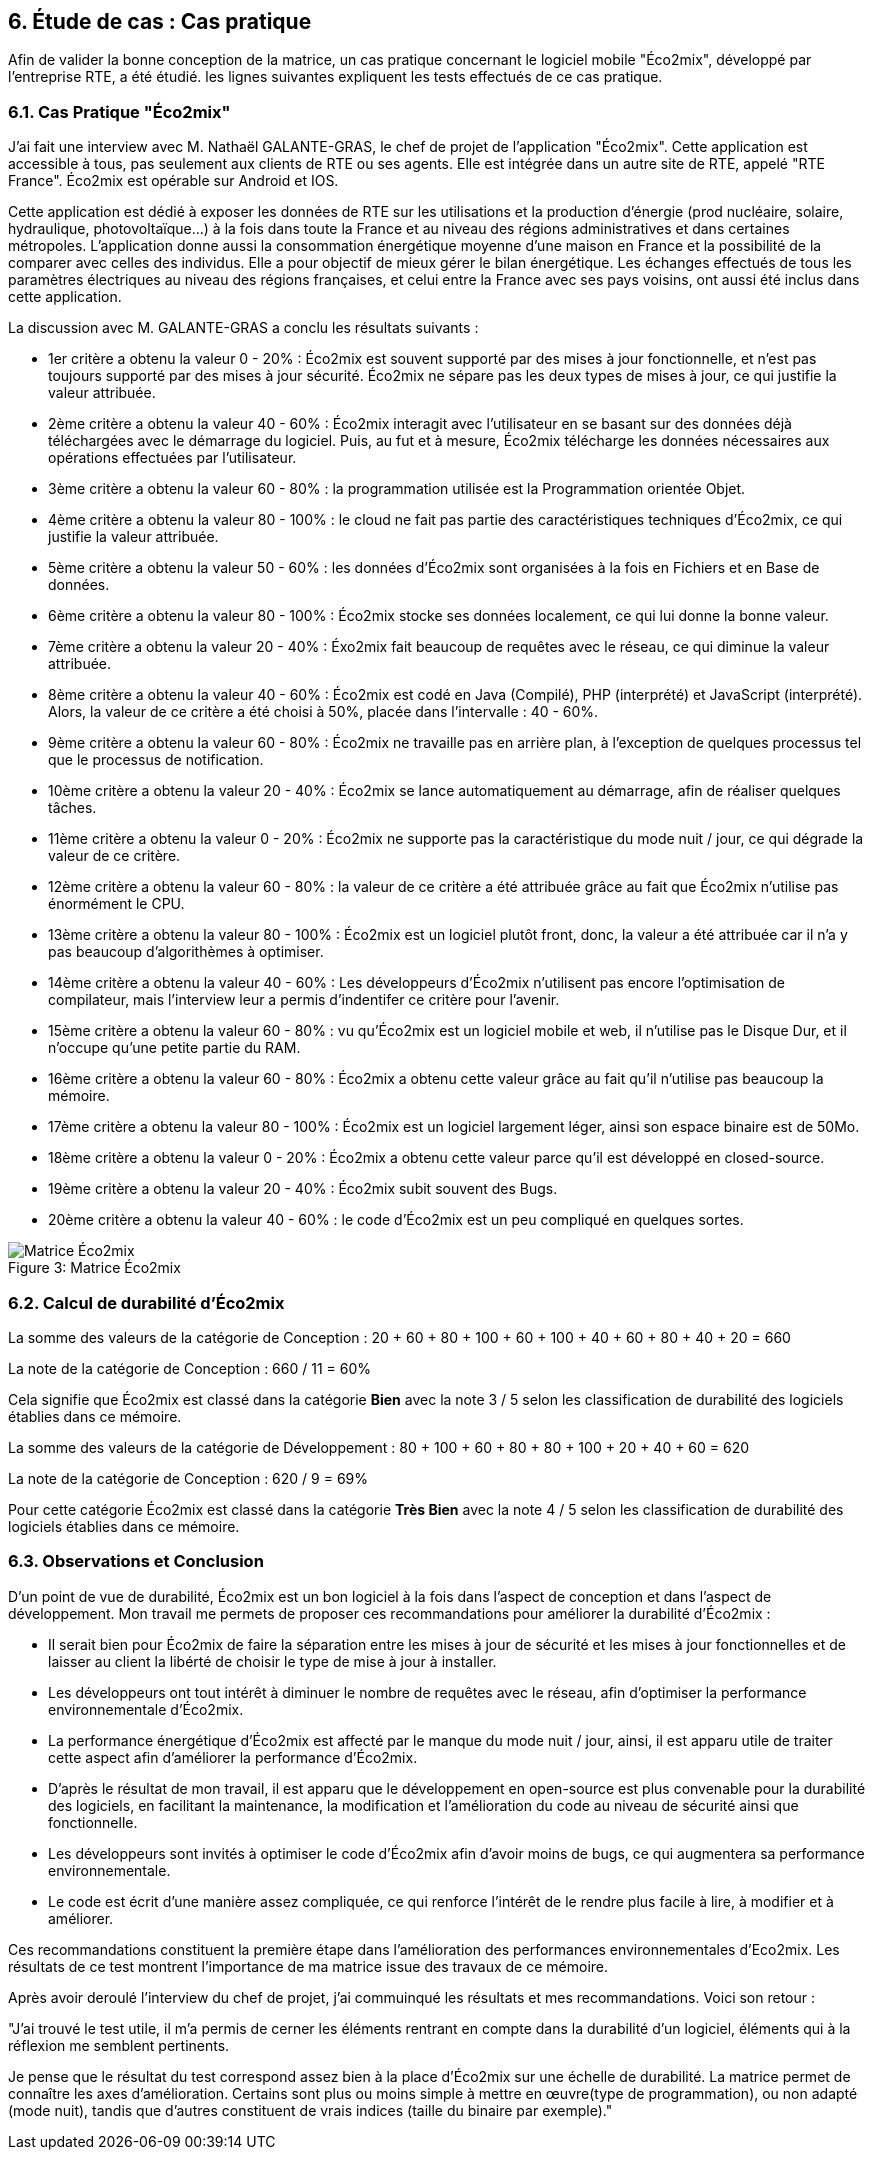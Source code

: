 :imagesdir: ./images 

<<<
== 6. Étude de cas : Cas pratique

Afin de valider la bonne conception de la matrice, un cas pratique concernant le logiciel mobile "Éco2mix", développé par l'entreprise RTE, a été étudié. les lignes suivantes expliquent les tests effectués de ce cas pratique.

=== 6.1. Cas Pratique "Éco2mix"

J'ai fait une interview avec M. Nathaël GALANTE-GRAS, le chef de projet de l'application "Éco2mix". Cette application est accessible à tous, pas seulement aux clients de RTE ou ses agents. Elle est intégrée dans un autre site de RTE, appelé "RTE France". Éco2mix est opérable sur Android et IOS. 

Cette application est dédié à exposer les données de RTE sur les utilisations et la production d'énergie (prod nucléaire, solaire, hydraulique, photovoltaïque...) à la fois dans toute la France et au niveau des régions administratives et dans certaines métropoles. L'application donne aussi la consommation énergétique moyenne d'une maison en France et la possibilité de la comparer avec celles des individus. Elle a pour objectif de mieux gérer le bilan énergétique. Les échanges effectués de tous les paramètres électriques au niveau des régions françaises, et celui entre la France avec ses pays voisins, ont aussi été inclus dans cette application.

La discussion avec M. GALANTE-GRAS a conclu les résultats suivants : 

* 1er critère a obtenu la valeur 0 - 20% : Éco2mix est souvent supporté par des mises à jour fonctionnelle, et n'est pas toujours supporté par des mises à jour sécurité. Éco2mix ne sépare pas les deux types de mises à jour, ce qui justifie la valeur attribuée. 

* 2ème critère a obtenu la valeur 40 - 60% : Éco2mix interagit avec l'utilisateur en se basant sur des données déjà téléchargées avec le démarrage du logiciel. Puis, au fut et à mesure, Éco2mix télécharge les données nécessaires aux opérations effectuées par l'utilisateur.  

* 3ème critère a obtenu la valeur 60 - 80% : la programmation utilisée est la Programmation orientée Objet.

* 4ème critère a obtenu la valeur 80 - 100% : le cloud ne fait pas partie des caractéristiques techniques d'Éco2mix, ce qui justifie la valeur attribuée.

* 5ème critère a obtenu la valeur 50 - 60% : les données d'Éco2mix sont organisées à la fois en Fichiers et en Base de données.

* 6ème critère a obtenu la valeur 80 - 100% : Éco2mix stocke ses données localement, ce qui lui donne la bonne valeur.

* 7ème critère a obtenu la valeur 20 - 40% : Éxo2mix fait beaucoup de requêtes avec le réseau, ce qui diminue la valeur attribuée.

* 8ème critère a obtenu la valeur 40 - 60% : Éco2mix est codé en Java (Compilé), PHP (interprété) et JavaScript (interprété). Alors, la valeur de ce critère a été choisi à 50%, placée dans l'intervalle : 40 - 60%.

* 9ème critère a obtenu la valeur 60 - 80% : Éco2mix ne travaille pas en arrière plan, à l'exception de quelques processus tel que le processus de notification.

* 10ème critère a obtenu la valeur 20 - 40% : Éco2mix se lance automatiquement au démarrage, afin de réaliser quelques tâches. 

* 11ème critère a obtenu la valeur 0 - 20% : Éco2mix ne supporte pas la caractéristique du mode nuit / jour, ce qui dégrade la valeur de ce critère.

* 12ème critère a obtenu la valeur 60 - 80% : la valeur de ce critère a été attribuée grâce au fait que Éco2mix n'utilise pas énormément le CPU.

* 13ème critère a obtenu la valeur 80 - 100% : Éco2mix est un logiciel plutôt front, donc, la valeur a été attribuée car il n'a y pas beaucoup d'algorithèmes à optimiser.

* 14ème critère a obtenu la valeur 40 - 60% : Les développeurs d'Éco2mix n'utilisent pas encore l'optimisation de compilateur, mais l'interview leur a permis d'indentifer ce critère pour l'avenir.

* 15ème critère a obtenu la valeur 60 - 80% : vu qu'Éco2mix est un logiciel mobile et web, il n'utilise pas le Disque Dur, et il n'occupe qu'une petite partie du RAM.

* 16ème critère a obtenu la valeur 60 - 80% : Éco2mix a obtenu cette valeur grâce au fait qu'il n'utilise pas beaucoup la mémoire.

* 17ème critère a obtenu la valeur 80 - 100% : Éco2mix est un logiciel largement léger, ainsi son espace binaire est de 50Mo. 

* 18ème critère a obtenu la valeur 0 - 20% : Éco2mix a obtenu cette valeur parce qu'il est développé en closed-source.

* 19ème critère a obtenu la valeur 20 - 40% : Éco2mix subit souvent des Bugs.

* 20ème critère a obtenu la valeur 40 - 60% : le code d'Éco2mix est un peu compliqué en quelques sortes.

.Matrice Éco2mix 
[caption="Figure 3: "]
image::Matrice-Eco2mix.jpg[Matrice Éco2mix ]

=== 6.2. Calcul de durabilité d'Éco2mix

La somme des valeurs de la catégorie de Conception : 20 + 60 + 80 + 100 + 60 + 100 + 40 + 60 + 80 + 40 + 20 = 660 

La note de la catégorie de Conception : 660 / 11 = 60%

Cela signifie que Éco2mix est classé dans la catégorie *Bien* avec la note 3 / 5 selon les classification de durabilité des logiciels établies dans ce mémoire.

La somme des valeurs de la catégorie de Développement : 80 + 100 + 60 + 80 + 80 + 100 + 20 + 40 + 60 = 620 

La note de la catégorie de Conception : 620 / 9 = 69%

Pour cette catégorie Éco2mix est classé dans la catégorie *Très Bien* avec la note 4 / 5 selon les classification de durabilité des logiciels établies dans ce mémoire.

=== 6.3. Observations et Conclusion

D'un point de vue de durabilité, Éco2mix est un bon logiciel à la fois dans l'aspect de conception et dans l'aspect de développement. Mon travail me permets de proposer ces recommandations pour améliorer la durabilité d'Éco2mix : 

* Il serait bien pour Éco2mix de faire la séparation entre les mises à jour de sécurité et les mises à jour fonctionnelles et de laisser au client la libérté de choisir le type de mise à jour à installer. 
* Les développeurs ont tout intérêt à diminuer le nombre de requêtes avec le réseau, afin d'optimiser la performance environnementale d'Éco2mix.
* La performance énergétique d'Éco2mix est affecté par le manque du mode nuit / jour, ainsi, il est apparu utile de traiter cette aspect afin d'améliorer la performance d'Éco2mix.
* D'après le résultat de mon travail, il est apparu que le développement en open-source est plus convenable pour la durabilité des logiciels, en facilitant la maintenance, la modification et l'amélioration du code au niveau de sécurité ainsi que fonctionnelle.
* Les développeurs sont invités à optimiser le code d'Éco2mix afin d'avoir moins de bugs, ce qui augmentera sa performance environnementale.
* Le code est écrit d'une manière assez compliquée, ce qui renforce l'intérêt de le rendre plus facile à lire, à modifier et à améliorer.

Ces recommandations constituent la première étape dans l'amélioration des performances environnementales d'Eco2mix. Les résultats de ce test montrent l'importance de ma matrice issue des travaux de ce mémoire.

Après avoir deroulé l'interview du chef de projet, j'ai commuinqué les résultats et mes recommandations. Voici son retour : 

"J’ai trouvé le test utile, il m’a permis de cerner les éléments rentrant en compte dans la durabilité d’un logiciel, éléments qui à la réflexion me semblent pertinents. 

Je pense que le résultat du test correspond assez bien à la place d’Éco2mix sur une échelle de durabilité. La matrice permet de connaître les axes d’amélioration. Certains sont plus ou moins simple à mettre en œuvre(type de programmation), ou non adapté (mode nuit), tandis que d’autres constituent de vrais indices (taille du binaire par exemple)."
